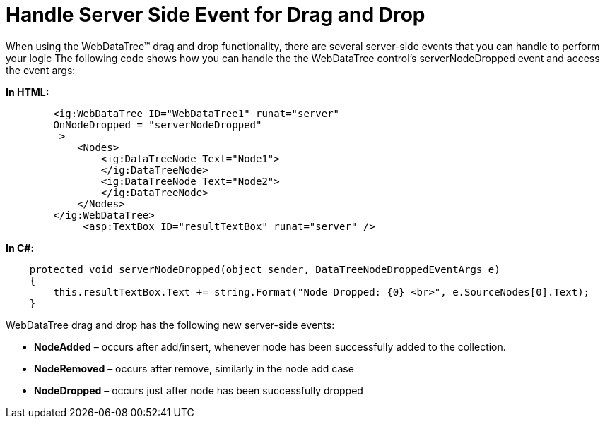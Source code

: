 ﻿////

|metadata|
{
    "name": "webdatatree-drag-and-drop-drag-handle-server-side-event",
    "controlName": [],
    "tags": [],
    "guid": "0b32ea06-832d-4f3a-8fe1-4ea351afa98e",  
    "buildFlags": [],
    "createdOn": "2010-05-31T09:05:40.5353671Z"
}
|metadata|
////

= Handle Server Side Event for Drag and Drop

When using the WebDataTree™ drag and drop functionality, there are several server-side events that you can handle to perform your logic The following code shows how you can handle the the WebDataTree control’s serverNodeDropped event and access the event args:

*In HTML:*

----
        <ig:WebDataTree ID="WebDataTree1" runat="server"
        OnNodeDropped = "serverNodeDropped"
         >
            <Nodes>
                <ig:DataTreeNode Text="Node1">
                </ig:DataTreeNode>
                <ig:DataTreeNode Text="Node2">
                </ig:DataTreeNode>
            </Nodes>
        </ig:WebDataTree>
             <asp:TextBox ID="resultTextBox" runat="server" />
----

*In C#:*

----
    protected void serverNodeDropped(object sender, DataTreeNodeDroppedEventArgs e)
    {
        this.resultTextBox.Text += string.Format("Node Dropped: {0} <br>", e.SourceNodes[0].Text);
    }
----

----
----

WebDataTree drag and drop has the following new server-side events:

* *NodeAdded* – occurs after add/insert, whenever node has been successfully added to the collection.
* *NodeRemoved* – occurs after remove, similarly in the node add case
* *NodeDropped* – occurs just after node has been successfully dropped